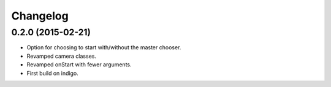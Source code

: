 Changelog
=========

0.2.0 (2015-02-21)
------------------
* Option for choosing to start with/without the master chooser. 
* Revamped camera classes.
* Revamped onStart with fewer arguments.
* First build on indigo.

